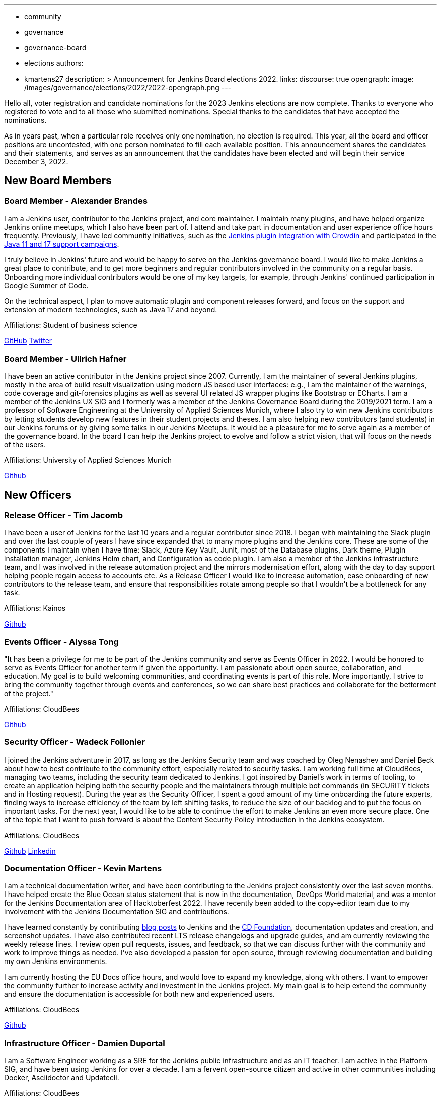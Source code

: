 ---
:layout: post
:title: "Jenkins Elections Announcement"
:tags:
- community
- governance
- governance-board
- elections
authors:
- kmartens27
description: >
    Announcement for Jenkins Board elections 2022.
links:
  discourse: true
opengraph:
  image: /images/governance/elections/2022/2022-opengraph.png
---

Hello all, voter registration and candidate nominations for the 2023 Jenkins elections are now complete.
Thanks to everyone who registered to vote and to all those who submitted nominations.
Special thanks to the candidates that have accepted the nominations.

As in years past, when a particular role receives only one nomination, no election is required.
This year, all the board and officer positions are uncontested, with one person nominated to fill each available position.
This announcement shares the candidates and their statements, and serves as an announcement that the candidates have been elected and will begin their service December 3, 2022.

== New Board Members

=== Board Member - Alexander Brandes

I am a Jenkins user, contributor to the Jenkins project, and core maintainer.
I maintain many plugins, and have helped organize Jenkins online meetups, which I also have been part of.
I attend and take part in documentation and user experience office hours frequently.
Previously, I have led community initiatives, such as the  link:https://www.meetup.com/jenkins-online-meetup/events/285677298/[Jenkins plugin integration with Crowdin] and participated in the link:https://www.jenkins.io/blog/2022/06/28/require-java-11/#acknowledgments[Java 11 and 17 support campaigns].

I truly believe in Jenkins' future and would be happy to serve on the Jenkins governance board.
I would like to make Jenkins a great place to contribute, and to get more beginners and regular contributors involved in the community on a regular basis.
Onboarding more individual contributors would be one of my key targets, for example, through Jenkins' continued participation in Google Summer of Code.

On the technical aspect, I plan to move automatic plugin and component releases forward, and focus on the support and extension of modern technologies, such as Java 17 and beyond.

Affiliations: Student of business science

link:https://github.com/NotMyFault[GitHub]  
link:https://twitter.com/NotMyFault_OG[Twitter]

=== Board Member - Ullrich Hafner

I have been an active contributor in the Jenkins project since 2007.
Currently, I am the maintainer of several Jenkins plugins, mostly in the area of build result visualization using modern JS based user interfaces: e.g., I am the maintainer of the warnings, code coverage and git-forensics plugins as well as several UI related JS wrapper plugins like Bootstrap or ECharts.
I am a member of the Jenkins UX SIG and I formerly was a member of the Jenkins Governance Board during the 2019/2021 term.
I am a professor of Software Engineering at the University of Applied Sciences Munich, where I also try to win new Jenkins contributors by letting students develop new features in their student projects and theses.
I am also helping new contributors (and students) in our Jenkins forums or by giving some talks in our Jenkins Meetups.
It would be a pleasure for me to serve again as a member of the governance board.
In the board I can help the Jenkins project to evolve and follow a strict vision, that will focus on the needs of the users. 

Affiliations: University of Applied Sciences Munich

link:https://github.com/uhafner[Github]

== New Officers

=== Release Officer - Tim Jacomb

I have been a user of Jenkins for the last 10 years and a regular contributor since 2018.
I began with maintaining the Slack plugin and over the last couple of years I have since expanded that to many more plugins and the Jenkins core.
These are some of the components I maintain when I have time: Slack, Azure Key Vault, Junit, most of the Database plugins, Dark theme, Plugin installation manager, Jenkins Helm chart, and Configuration as code plugin.
I am also a member of the Jenkins infrastructure team, and I was involved in the release automation project and the mirrors modernisation effort, along with the day to day support helping people regain access to accounts etc.
As a Release Officer I would like to increase automation, ease onboarding of new contributors to the release team, and ensure that responsibilities rotate among people so that I wouldn't be a bottleneck for any task.

Affiliations: Kainos

link:https://github.com/timja[Github]

=== Events Officer - Alyssa Tong

"It has been a privilege for me to be part of the Jenkins community and serve as Events Officer in 2022.
I would be honored to serve as Events Officer for another term if given the opportunity.
I am passionate about open source, collaboration, and education.
My goal is to build welcoming communities, and coordinating events is part of this role.
More importantly, I strive to bring the community together through events and conferences, so we can share best practices and collaborate for the betterment of the project."

Affiliations: CloudBees

link:https://github.com/alyssat[Github]

=== Security Officer - Wadeck Follonier

I joined the Jenkins adventure in 2017, as long as the Jenkins Security team and was coached by Oleg Nenashev and Daniel Beck about how to best contribute to the community effort, especially related to security tasks.
I am working full time at CloudBees, managing two teams, including the security team dedicated to Jenkins.
I got inspired by Daniel's work in terms of tooling, to create an application helping both the security people and the maintainers through multiple bot commands (in SECURITY tickets and in Hosting request).
During the year as the Security Officer, I spent a good amount of my time onboarding the future experts, finding ways to increase efficiency of the team by left shifting tasks, to reduce the size of our backlog and to put the focus on important tasks.
For the next year, I would like to be able to continue the effort to make Jenkins an even more secure place.
One of the topic that I want to push forward is about the Content Security Policy introduction in the Jenkins ecosystem.

Affiliations: CloudBees

link:https://github.com/Wadeck[Github]
link:https://www.linkedin.com/in/wadeck/[Linkedin]

=== Documentation Officer - Kevin Martens

I am a technical documentation writer, and have been contributing to the Jenkins project consistently over the last seven months. 
I have helped create the Blue Ocean status statement that is now in the documentation, DevOps World material, and was a mentor for the Jenkins Documentation area of Hacktoberfest 2022.
I have recently been added to the copy-editor team due to my involvement with the Jenkins Documentation SIG and contributions.

I have learned constantly by contributing link:/blog/authors/kmartens27/[blog posts] to Jenkins and the link:https://cd.foundation/blog/2022/09/07/jenkins-18th-birthday-%f0%9f%8e%82-and-retrospective/[CD Foundation], documentation updates and creation, and screenshot updates.
I have also contributed recent LTS release changelogs and upgrade guides, and am currently reviewing the weekly release lines.
I review open pull requests, issues, and feedback, so that we can discuss further with the community and work to improve things as needed.
I've also developed a passion for open source, through reviewing documentation and building my own Jenkins environments.

I am currently hosting the EU Docs office hours, and would love to expand my knowledge, along with others.
I want to empower the community further to increase activity and investment in the Jenkins project.
My main goal is to help extend the community and ensure the documentation is accessible for both new and experienced users. 

Affiliations: CloudBees

link:https://github.com/kmartens27[Github]

=== Infrastructure Officer - Damien Duportal

I am a Software Engineer working as a SRE for the Jenkins public infrastructure and as an IT teacher.
I am active in the Platform SIG, and have been using Jenkins for over a decade.
I am a fervent open-source citizen and active in other communities including Docker, Asciidoctor and Updatecli.

Affiliations: CloudBees

link:https://github.com/dduportal[Github]

We want to congratulate the nominees and share thanks to the community for joining us in this year's election.

